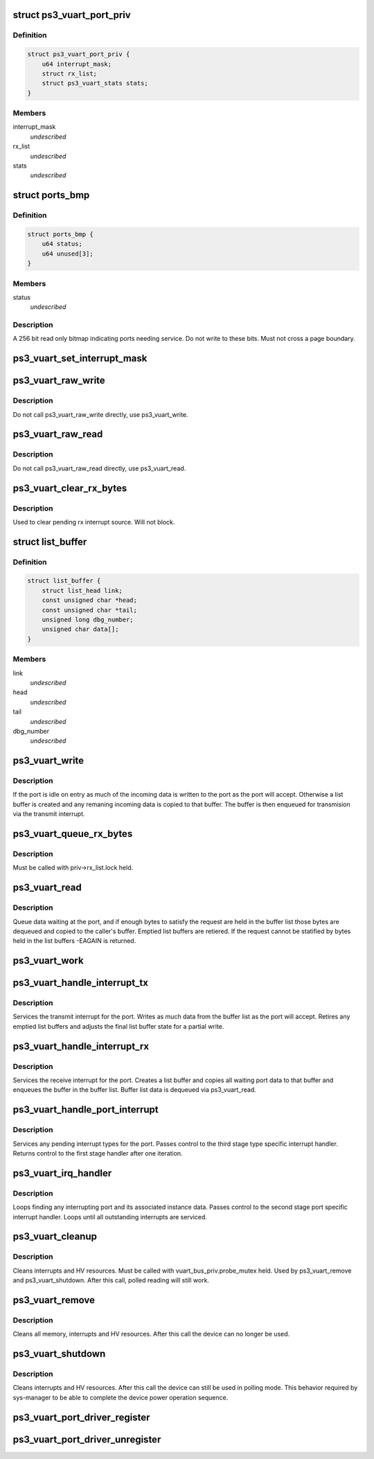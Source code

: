 .. -*- coding: utf-8; mode: rst -*-
.. src-file: drivers/ps3/ps3-vuart.c

.. _`ps3_vuart_port_priv`:

struct ps3_vuart_port_priv
==========================

.. c:type:: struct ps3_vuart_port_priv

    private vuart device data.

.. _`ps3_vuart_port_priv.definition`:

Definition
----------

.. code-block:: c

    struct ps3_vuart_port_priv {
        u64 interrupt_mask;
        struct rx_list;
        struct ps3_vuart_stats stats;
    }

.. _`ps3_vuart_port_priv.members`:

Members
-------

interrupt_mask
    *undescribed*

rx_list
    *undescribed*

stats
    *undescribed*

.. _`ports_bmp`:

struct ports_bmp
================

.. c:type:: struct ports_bmp

    bitmap indicating ports needing service.

.. _`ports_bmp.definition`:

Definition
----------

.. code-block:: c

    struct ports_bmp {
        u64 status;
        u64 unused[3];
    }

.. _`ports_bmp.members`:

Members
-------

status
    *undescribed*

.. _`ports_bmp.description`:

Description
-----------

A 256 bit read only bitmap indicating ports needing service.  Do not write
to these bits.  Must not cross a page boundary.

.. _`ps3_vuart_set_interrupt_mask`:

ps3_vuart_set_interrupt_mask
============================

.. c:function:: int ps3_vuart_set_interrupt_mask(struct ps3_system_bus_device *dev, unsigned long mask)

    Enable/disable the port interrupt sources.

    :param struct ps3_system_bus_device \*dev:
        The struct ps3_system_bus_device instance.

    :param unsigned long mask:
        *undescribed*

.. _`ps3_vuart_raw_write`:

ps3_vuart_raw_write
===================

.. c:function:: int ps3_vuart_raw_write(struct ps3_system_bus_device *dev, const void *buf, unsigned int bytes, u64 *bytes_written)

    Low level write helper.

    :param struct ps3_system_bus_device \*dev:
        The struct ps3_system_bus_device instance.

    :param const void \*buf:
        *undescribed*

    :param unsigned int bytes:
        *undescribed*

    :param u64 \*bytes_written:
        *undescribed*

.. _`ps3_vuart_raw_write.description`:

Description
-----------

Do not call ps3_vuart_raw_write directly, use ps3_vuart_write.

.. _`ps3_vuart_raw_read`:

ps3_vuart_raw_read
==================

.. c:function:: int ps3_vuart_raw_read(struct ps3_system_bus_device *dev, void *buf, unsigned int bytes, u64 *bytes_read)

    Low level read helper.

    :param struct ps3_system_bus_device \*dev:
        The struct ps3_system_bus_device instance.

    :param void \*buf:
        *undescribed*

    :param unsigned int bytes:
        *undescribed*

    :param u64 \*bytes_read:
        *undescribed*

.. _`ps3_vuart_raw_read.description`:

Description
-----------

Do not call ps3_vuart_raw_read directly, use ps3_vuart_read.

.. _`ps3_vuart_clear_rx_bytes`:

ps3_vuart_clear_rx_bytes
========================

.. c:function:: void ps3_vuart_clear_rx_bytes(struct ps3_system_bus_device *dev, unsigned int bytes)

    Discard bytes received.

    :param struct ps3_system_bus_device \*dev:
        The struct ps3_system_bus_device instance.

    :param unsigned int bytes:
        Max byte count to discard, zero = all pending.

.. _`ps3_vuart_clear_rx_bytes.description`:

Description
-----------

Used to clear pending rx interrupt source.  Will not block.

.. _`list_buffer`:

struct list_buffer
==================

.. c:type:: struct list_buffer

    An element for a port device fifo buffer list.

.. _`list_buffer.definition`:

Definition
----------

.. code-block:: c

    struct list_buffer {
        struct list_head link;
        const unsigned char *head;
        const unsigned char *tail;
        unsigned long dbg_number;
        unsigned char data[];
    }

.. _`list_buffer.members`:

Members
-------

link
    *undescribed*

head
    *undescribed*

tail
    *undescribed*

dbg_number
    *undescribed*

.. _`ps3_vuart_write`:

ps3_vuart_write
===============

.. c:function:: int ps3_vuart_write(struct ps3_system_bus_device *dev, const void *buf, unsigned int bytes)

    the entry point for writing data to a port

    :param struct ps3_system_bus_device \*dev:
        The struct ps3_system_bus_device instance.

    :param const void \*buf:
        *undescribed*

    :param unsigned int bytes:
        *undescribed*

.. _`ps3_vuart_write.description`:

Description
-----------

If the port is idle on entry as much of the incoming data is written to
the port as the port will accept.  Otherwise a list buffer is created
and any remaning incoming data is copied to that buffer.  The buffer is
then enqueued for transmision via the transmit interrupt.

.. _`ps3_vuart_queue_rx_bytes`:

ps3_vuart_queue_rx_bytes
========================

.. c:function:: int ps3_vuart_queue_rx_bytes(struct ps3_system_bus_device *dev, u64 *bytes_queued)

    Queue waiting bytes into the buffer list.

    :param struct ps3_system_bus_device \*dev:
        The struct ps3_system_bus_device instance.

    :param u64 \*bytes_queued:
        Number of bytes queued to the buffer list.

.. _`ps3_vuart_queue_rx_bytes.description`:

Description
-----------

Must be called with priv->rx_list.lock held.

.. _`ps3_vuart_read`:

ps3_vuart_read
==============

.. c:function:: int ps3_vuart_read(struct ps3_system_bus_device *dev, void *buf, unsigned int bytes)

    The entry point for reading data from a port.

    :param struct ps3_system_bus_device \*dev:
        *undescribed*

    :param void \*buf:
        *undescribed*

    :param unsigned int bytes:
        *undescribed*

.. _`ps3_vuart_read.description`:

Description
-----------

Queue data waiting at the port, and if enough bytes to satisfy the request
are held in the buffer list those bytes are dequeued and copied to the
caller's buffer.  Emptied list buffers are retiered.  If the request cannot
be statified by bytes held in the list buffers -EAGAIN is returned.

.. _`ps3_vuart_work`:

ps3_vuart_work
==============

.. c:function:: void ps3_vuart_work(struct work_struct *work)

    Asynchronous read handler.

    :param struct work_struct \*work:
        *undescribed*

.. _`ps3_vuart_handle_interrupt_tx`:

ps3_vuart_handle_interrupt_tx
=============================

.. c:function:: int ps3_vuart_handle_interrupt_tx(struct ps3_system_bus_device *dev)

    third stage transmit interrupt handler

    :param struct ps3_system_bus_device \*dev:
        *undescribed*

.. _`ps3_vuart_handle_interrupt_tx.description`:

Description
-----------

Services the transmit interrupt for the port.  Writes as much data from the
buffer list as the port will accept.  Retires any emptied list buffers and
adjusts the final list buffer state for a partial write.

.. _`ps3_vuart_handle_interrupt_rx`:

ps3_vuart_handle_interrupt_rx
=============================

.. c:function:: int ps3_vuart_handle_interrupt_rx(struct ps3_system_bus_device *dev)

    third stage receive interrupt handler

    :param struct ps3_system_bus_device \*dev:
        *undescribed*

.. _`ps3_vuart_handle_interrupt_rx.description`:

Description
-----------

Services the receive interrupt for the port.  Creates a list buffer and
copies all waiting port data to that buffer and enqueues the buffer in the
buffer list.  Buffer list data is dequeued via ps3_vuart_read.

.. _`ps3_vuart_handle_port_interrupt`:

ps3_vuart_handle_port_interrupt
===============================

.. c:function:: int ps3_vuart_handle_port_interrupt(struct ps3_system_bus_device *dev)

    second stage interrupt handler

    :param struct ps3_system_bus_device \*dev:
        *undescribed*

.. _`ps3_vuart_handle_port_interrupt.description`:

Description
-----------

Services any pending interrupt types for the port.  Passes control to the
third stage type specific interrupt handler.  Returns control to the first
stage handler after one iteration.

.. _`ps3_vuart_irq_handler`:

ps3_vuart_irq_handler
=====================

.. c:function:: irqreturn_t ps3_vuart_irq_handler(int irq, void *_private)

    first stage interrupt handler

    :param int irq:
        *undescribed*

    :param void \*_private:
        *undescribed*

.. _`ps3_vuart_irq_handler.description`:

Description
-----------

Loops finding any interrupting port and its associated instance data.
Passes control to the second stage port specific interrupt handler.  Loops
until all outstanding interrupts are serviced.

.. _`ps3_vuart_cleanup`:

ps3_vuart_cleanup
=================

.. c:function:: int ps3_vuart_cleanup(struct ps3_system_bus_device *dev)

    common cleanup helper.

    :param struct ps3_system_bus_device \*dev:
        The struct ps3_system_bus_device instance.

.. _`ps3_vuart_cleanup.description`:

Description
-----------

Cleans interrupts and HV resources.  Must be called with
vuart_bus_priv.probe_mutex held.  Used by ps3_vuart_remove and
ps3_vuart_shutdown.  After this call, polled reading will still work.

.. _`ps3_vuart_remove`:

ps3_vuart_remove
================

.. c:function:: int ps3_vuart_remove(struct ps3_system_bus_device *dev)

    Completely clean the device instance.

    :param struct ps3_system_bus_device \*dev:
        The struct ps3_system_bus_device instance.

.. _`ps3_vuart_remove.description`:

Description
-----------

Cleans all memory, interrupts and HV resources.  After this call the
device can no longer be used.

.. _`ps3_vuart_shutdown`:

ps3_vuart_shutdown
==================

.. c:function:: int ps3_vuart_shutdown(struct ps3_system_bus_device *dev)

    Cleans interrupts and HV resources.

    :param struct ps3_system_bus_device \*dev:
        The struct ps3_system_bus_device instance.

.. _`ps3_vuart_shutdown.description`:

Description
-----------

Cleans interrupts and HV resources.  After this call the
device can still be used in polling mode.  This behavior required
by sys-manager to be able to complete the device power operation
sequence.

.. _`ps3_vuart_port_driver_register`:

ps3_vuart_port_driver_register
==============================

.. c:function:: int ps3_vuart_port_driver_register(struct ps3_vuart_port_driver *drv)

    Add a vuart port device driver.

    :param struct ps3_vuart_port_driver \*drv:
        *undescribed*

.. _`ps3_vuart_port_driver_unregister`:

ps3_vuart_port_driver_unregister
================================

.. c:function:: void ps3_vuart_port_driver_unregister(struct ps3_vuart_port_driver *drv)

    Remove a vuart port device driver.

    :param struct ps3_vuart_port_driver \*drv:
        *undescribed*

.. This file was automatic generated / don't edit.

